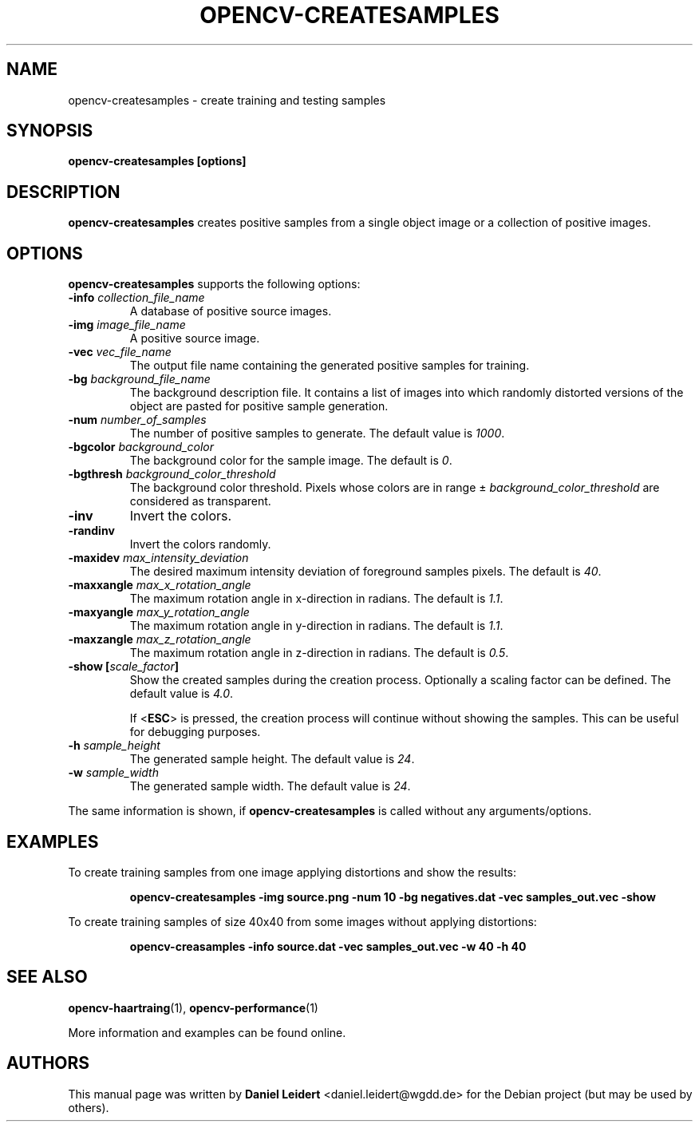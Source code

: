 .TH "OPENCV\-CREATESAMPLES" "1" "May 2008" "OpenCV" "User Commands"


.SH NAME
opencv-createsamples \- create training and testing samples


.SH SYNOPSIS
.B opencv\-createsamples [options]


.SH DESCRIPTION
.PP
.B opencv\-createsamples
creates positive samples from a single object image or a collection of
positive images.


.SH OPTIONS
.PP
.B opencv\-createsamples
supports the following options:

.PP
.TP
.BI "\-info " collection_file_name
A database of positive source images.

.TP
.BI "\-img " image_file_name
A positive source image.

.TP
.BI "\-vec " vec_file_name
The output file name containing the generated positive samples for training.

.TP
.BI "\-bg " background_file_name
The background description file. It contains a list of images into which
randomly distorted versions of the object are pasted for positive sample
generation.

.TP
.BI "\-num " number_of_samples
The number of positive samples to generate. The default value is
.IR 1000 .

.TP
.BI "\-bgcolor " background_color
The background color for the sample image. The default is
.IR 0 .
.\" TODO: What does 0 mean? How are colors expressed with integers?

.TP
.BI "\-bgthresh " background_color_threshold
The background color threshold. Pixels whose colors are in range \[+-]
.I background_color_threshold
are considered as transparent.

.TP
.B \-inv
Invert the colors.
.TP
.B \-randinv
Invert the colors randomly.

.TP
.BI "\-maxidev " max_intensity_deviation
The desired maximum intensity deviation of foreground samples pixels. The
default is
.IR 40 .

.TP
.BI "\-maxxangle " max_x_rotation_angle
The maximum rotation angle in x-direction in radians. The default is
.IR 1.1 .

.TP
.BI "\-maxyangle " max_y_rotation_angle
The maximum rotation angle in y-direction in radians. The default is 
.IR 1.1 .

.TP
.BI "\-maxzangle " max_z_rotation_angle
The maximum rotation angle in z-direction in radians. The default is 
.IR 0.5 .

.TP
.BI "\-show [" scale_factor "]"
Show the created samples during the creation process. Optionally a scaling
factor can be defined. The default value is
.IR 4.0 .
.IP
If <\fBESC\fR> is pressed, the creation process will continue without showing
the samples. This can be useful for debugging purposes.

.TP
.BI "\-h " sample_height
The generated sample height. The default value is
.IR 24 .

.TP
.BI "\-w " sample_width
The generated sample width. The default value is
.IR 24 .

.PP
The same information is shown, if
.B opencv\-createsamples
is called without any arguments/options.


.SH EXAMPLES
.PP
To create training samples from one image applying distortions and show the
results:
.IP
.B opencv\-createsamples -img source.png -num 10 -bg negatives.dat -vec samples_out.vec -show
.PP
To create training samples of size 40x40 from some images without applying
distortions:
.IP
.B opencv\-creasamples -info source.dat -vec samples_out.vec -w 40 -h 40


.SH SEE ALSO
.PP
.BR opencv\-haartraing (1),
.BR opencv\-performance (1)
.PP
More information and examples can be found online.


.SH AUTHORS
.PP
This manual page was written by \fBDaniel Leidert\fR <\&daniel.leidert@wgdd.de\&>
for the Debian project (but may be used by others).
